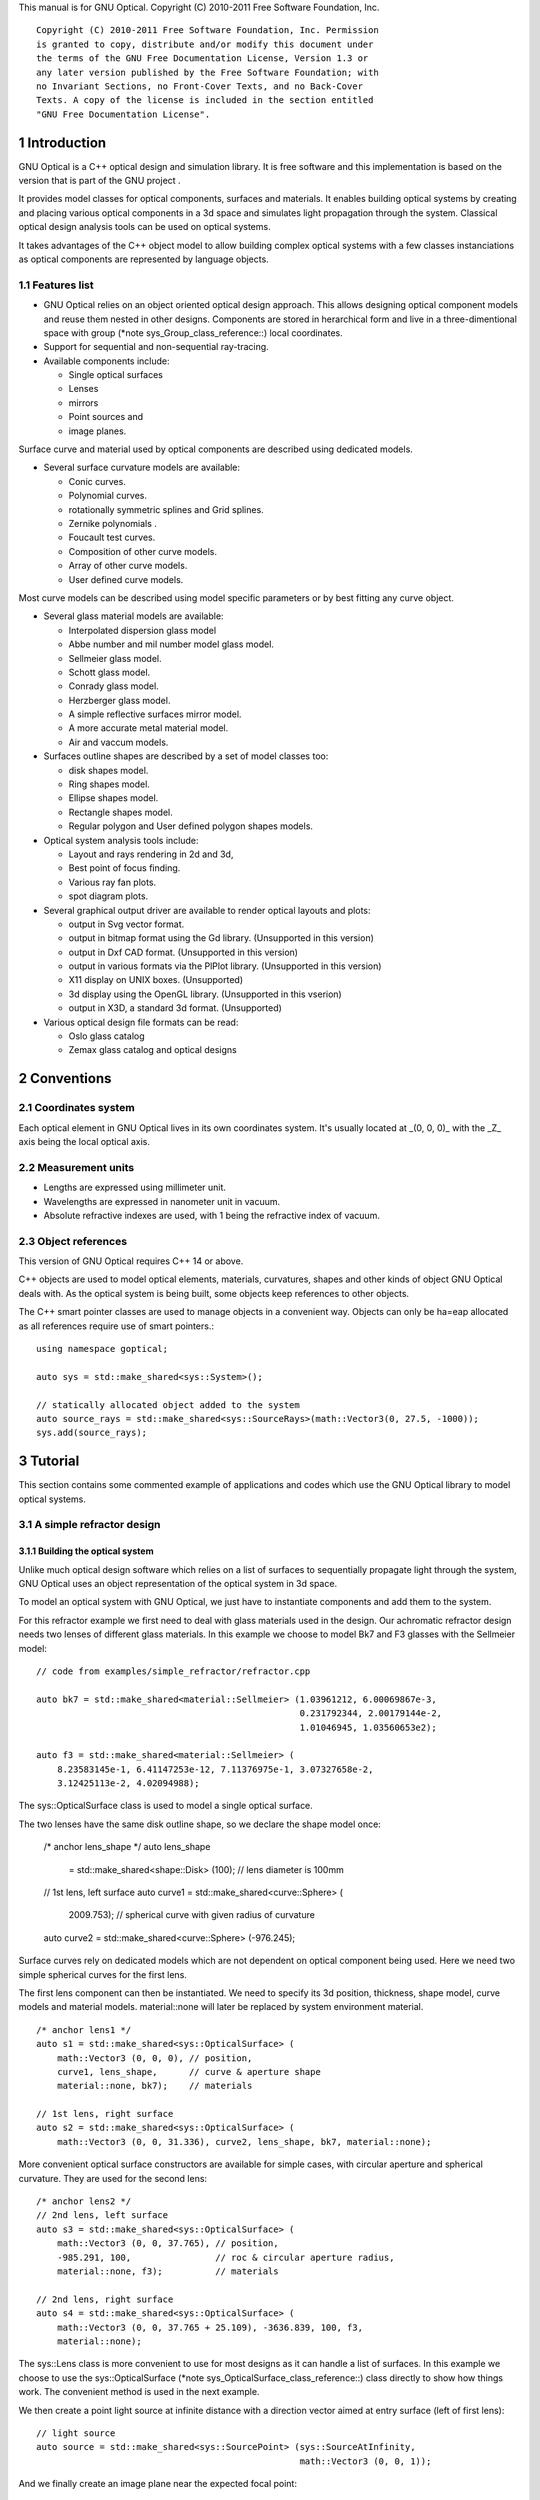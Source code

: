 This manual is for GNU Optical.  Copyright (C) 2010-2011 Free Software
Foundation, Inc.

::

     Copyright (C) 2010-2011 Free Software Foundation, Inc. Permission
     is granted to copy, distribute and/or modify this document under
     the terms of the GNU Free Documentation License, Version 1.3 or
     any later version published by the Free Software Foundation; with
     no Invariant Sections, no Front-Cover Texts, and no Back-Cover
     Texts. A copy of the license is included in the section entitled
     "GNU Free Documentation License".

1 Introduction
**************

GNU Optical is a C++ optical design and simulation library. It is
free software and this implementation is based on the version
that is part of the GNU project .

It provides model classes for optical components, surfaces and
materials. It enables building optical systems by creating and placing
various optical components in a 3d space and simulates light
propagation through the system. Classical optical design analysis tools
can be used on optical systems.

It takes advantages of the C++ object model to allow building
complex optical systems with a few classes instanciations as optical
components are represented by language objects.

1.1 Features list
=================

* GNU Optical relies on an object oriented optical design approach.
  This allows designing optical component models and reuse them
  nested in other designs. Components are stored in herarchical form
  and live in a three-dimentional space with group (*note
  sys_Group_class_reference::) local coordinates.

* Support for sequential and non-sequential ray-tracing.

* Available components include:

  * Single optical surfaces

  * Lenses

  * mirrors

  * Point sources and

  * image planes.

Surface curve and material used by optical components are
described using dedicated models.

* Several surface curvature models are available:

  * Conic curves.

  * Polynomial curves.

  * rotationally symmetric splines and Grid splines.

  * Zernike polynomials .

  * Foucault test curves.

  * Composition of other curve models.

  * Array of other curve models.

  * User defined curve models.


Most curve models can be described using model specific parameters
or by best fitting any curve object.

* Several glass material models are available:

  * Interpolated dispersion glass model

  * Abbe number and mil number model glass model.

  * Sellmeier glass model.

  * Schott glass model.

  * Conrady glass model.

  * Herzberger glass model.

  * A simple reflective surfaces mirror model.

  * A more accurate metal material model.

  * Air and vaccum models.

* Surfaces outline shapes are described by a set of model classes
  too:

  * disk shapes model.

  * Ring shapes model.

  * Ellipse shapes model.

  * Rectangle shapes model.

  * Regular polygon and User defined polygon shapes models.

* Optical system analysis tools include:

  * Layout and rays rendering in 2d and 3d,

  * Best point of focus finding.

  * Various ray fan plots.

  * spot diagram plots.

* Several graphical output driver are available to render optical
  layouts and plots:

  * output in Svg vector format.

  * output in bitmap format using the Gd library. (Unsupported in this version)

  * output in Dxf CAD format. (Unsupported in this version)

  * output in various formats via the PlPlot library. (Unsupported in this version)

  * X11 display on UNIX boxes. (Unsupported)

  * 3d display using the OpenGL library. (Unsupported in this vserion)

  * output in X3D, a standard 3d format. (Unsupported)


* Various optical design file formats can be read:

  * Oslo glass catalog

  * Zemax glass catalog and optical designs


2 Conventions
*************

2.1 Coordinates system
======================

Each optical element in GNU Optical lives in its own coordinates system.
It's usually located at _(0, 0, 0)_ with the _Z_ axis being the local
optical axis.

.. figure:: images/coordinates.png
   :alt: Coordinate System

2.2 Measurement units
=====================

* Lengths are expressed using millimeter unit.

* Wavelengths are expressed in nanometer unit in vacuum.

* Absolute refractive indexes are used, with 1 being the refractive index of vacuum.


2.3 Object references
=====================
This version of GNU Optical requires C++ 14 or above.

C++ objects are used to model optical elements, materials, curvatures,
shapes and other kinds of object GNU Optical deals with. As the optical
system is being built, some objects keep references to other objects.

The C++ smart pointer classes are used to manage objects in a
convenient way. Objects can only be ha=eap allocated as all references
require use of smart pointers.::

    using namespace goptical;

    auto sys = std::make_shared<sys::System>();

    // statically allocated object added to the system
    auto source_rays = std::make_shared<sys::SourceRays>(math::Vector3(0, 27.5, -1000));
    sys.add(source_rays);

3 Tutorial
**********

This section contains some commented example of applications and codes
which use the GNU Optical library to model optical systems.

3.1 A simple refractor design
=============================

.. figure:: images/refractor_layout.svg
   :alt: Refractor optical system 2d layout

3.1.1 Building the optical system
---------------------------------

Unlike much optical design software which relies on a list of surfaces
to sequentially propagate light through the system, GNU Optical uses an
object representation of the optical system in 3d space.

To model an optical system with GNU Optical, we just have to
instantiate components and add them to the system.

For this refractor example we first need to deal with glass
materials used in the design. Our achromatic refractor design needs two
lenses of different glass materials. In this example we choose to model
Bk7 and F3 glasses with the Sellmeier model::

  // code from examples/simple_refractor/refractor.cpp

  auto bk7 = std::make_shared<material::Sellmeier> (1.03961212, 6.00069867e-3,
                                                    0.231792344, 2.00179144e-2,
                                                    1.01046945, 1.03560653e2);

  auto f3 = std::make_shared<material::Sellmeier> (
      8.23583145e-1, 6.41147253e-12, 7.11376975e-1, 3.07327658e-2,
      3.12425113e-2, 4.02094988);

The sys::OpticalSurface
class is used to model a single optical surface.

The two lenses have the same disk outline shape, so we declare the
shape model once:

  /* anchor lens_shape */
  auto lens_shape
      = std::make_shared<shape::Disk> (100); // lens diameter is 100mm

  // 1st lens, left surface
  auto curve1 = std::make_shared<curve::Sphere> (
      2009.753); // spherical curve with given radius of curvature
  auto curve2 = std::make_shared<curve::Sphere> (-976.245);

Surface curves rely on dedicated models which are not dependent on
optical component being used. Here we need two simple spherical curves
for the first lens.

The first lens component can then be instantiated. We need to
specify its 3d position, thickness, shape model, curve models and
material models. material::none will later be replaced
by system environment material.

::

  /* anchor lens1 */
  auto s1 = std::make_shared<sys::OpticalSurface> (
      math::Vector3 (0, 0, 0), // position,
      curve1, lens_shape,      // curve & aperture shape
      material::none, bk7);    // materials

  // 1st lens, right surface
  auto s2 = std::make_shared<sys::OpticalSurface> (
      math::Vector3 (0, 0, 31.336), curve2, lens_shape, bk7, material::none);

More convenient optical surface constructors are available for
simple cases, with circular aperture and spherical curvature. They are
used for the second lens::

  /* anchor lens2 */
  // 2nd lens, left surface
  auto s3 = std::make_shared<sys::OpticalSurface> (
      math::Vector3 (0, 0, 37.765), // position,
      -985.291, 100,                // roc & circular aperture radius,
      material::none, f3);          // materials

  // 2nd lens, right surface
  auto s4 = std::make_shared<sys::OpticalSurface> (
      math::Vector3 (0, 0, 37.765 + 25.109), -3636.839, 100, f3,
      material::none);

The sys::Lens class is more
convenient to use for most designs as it can handle a list of surfaces.
In this example we choose to use the sys::OpticalSurface (*note
sys_OpticalSurface_class_reference::) class directly to show how things
work. The convenient method is used in the next example.

We then create a point light source at infinite distance with a
direction vector aimed at entry surface (left of first lens)::

  // light source
  auto source = std::make_shared<sys::SourcePoint> (sys::SourceAtInfinity,
                                                    math::Vector3 (0, 0, 1));

And we finally create an image plane near the expected focal point::

  // image plane
  auto image
      = std::make_shared<sys::Image> (math::Vector3 (0, 0, 3014.5), // position
                                      60); // square size,

All these components need to be added to an optical system::

  auto sys = std::make_shared<sys::System> ();

  // add components
  sys->add (source);
  sys->add (s1);
  sys->add (s2);
  sys->add (s3);
  sys->add (s4);
  sys->add (image);

This simple optical design is ready for ray tracing and analysis.

3.1.2 Performing light propagation
----------------------------------

light propagation through the optical system is performed by the
trace::tracer class. There are
several tracer parameters which can be tweaked before starting light
propagation. Some default parameters can be set for an optical system
instance; they will be used for each new tracer created for the system.

When light is propagated through the system, a tracer may be
instructed to keep track of rays hitting or generated by some of the
components for further analysis.

Some analysis classes are
provided which embed a tracer configured for a particular analysis, but
it's still possible to request a light propagation by directly
instantiating a tracer object.

There are two major approaches to trace rays through an optical
system:

* Sequential ray tracing: This requires an ordered list of surfaces
  to traverse. Rays are generated by the light source and propagated
  in the specified sequence order. Any light ray which doesn't reach
  the next surface in order is lost.

* Non-sequential ray tracing: Rays are generated by the light source
  and each ray interacts with the first optical component found on
  its path. Rays are propagated this way across system components
  until they reach an image plane or get lost.


The default behavior in GNU Optical is to perform a non-sequential ray
trace when no sequence is provided.

Non-sequential ray trace
........................

A non-sequential ray trace needs the specification of an entrance pupil
so that rays from light sources can be targeted at optical system entry.

Performing light propagation only needs instantiation of a
trace::tracer object and
invocation of its trace::tracer::trace function. tracer
parameters are inherited from system default tracer parameters::

    sys->set_entrance_pupil (s1);
    trace::Tracer tracer (sys.get ());
    tracer.trace ();

When performing a non-sequential ray trace, only optical components
based on sys::Surface will
interact with light.

All enabled light sources which are part of the system are
considered.

Sequential ray trace
....................

Switching to a sequential ray trace is easy: The sequence is setup from
components found in the system, in order along the Z axis.

::

  /* anchor seq */
  auto seq = std::make_shared<trace::Sequence> (*sys);

  sys->get_tracer_params ().set_sequential_mode (seq);


More complicated sequences must be created empty and described
explicitly using the trace::sequence::add function.

Optical system and sequence objects can be displayed using stl
streams::

   std::cout << "system:" << std::endl << sys;
   std::cout << "sequence:" << std::endl << seq;

Ray tracing is then performed in the same way as for non-sequential
ray traces:

    trace::Tracer tracer (sys.get ());
    tracer.trace ();

When performing a sequential ray trace, all optical components can
process incoming light rays.

A single light source must be present at the beginning of the
sequence.

3.1.3 Rendering optical layout and rays
---------------------------------------

The result of ray tracing is stored in a trace::Result (*note
trace_Result_class_reference::) object which stores information about
generated and intercepted rays and involved components for each ray.
Not all rays' interactions are stored by default, and the result object
must be first configured to specify which interactions should be stored
for further analysis.

Here we want to draw all rays which are traced through the system.
We first have to instruct our trace::Result (*note
trace_Result_class_reference::) object to remember which rays were
generated by the source component in the system, so that it can used as
a starting point for drawing subsequently scattered and reflected rays.

We use an io::Renderer based
object which is able to draw various things. We use it to draw system
components as well as to recursively draw all rays generated by light
sources.

Here is what we need to do in order:

* Instantiate a renderer object able to write graphics in some output format.

* Fit renderer viewport to optical system.

* Draw system components.

* Optionally change the ray distribution on entrance pupil so that only meridional rays are traced.

* Instruct the result object to keep track of rays generated by the source component.

* Perform the ray tracing.

* Draw traced rays.

::

    io::RendererSvg renderer ("layout.svg", 1024, 100);

    // draw 2d system layout
    sys->draw_2d_fit (renderer);
    sys->draw_2d (renderer);

    trace::Tracer tracer (sys.get ());

    // trace and draw rays from source
    tracer.get_params ().set_default_distribution (
        trace::Distribution (trace::MeridionalDist, 5));
    tracer.get_trace_result ().set_generated_save_state (*source);
    tracer.trace ();
    tracer.get_trace_result ().draw_2d (renderer);

3.1.4 Performing a ray fan analysis
-----------------------------------

The analysis  namespace contains
classes to perform some common analysis on optical systems. analysis
classes may embed a trace::tracer (*note
trace_tracer_class_reference::) object if light propagation is needed
to perform analysis.

Ray fan plots can be computed using the analysis::RayFan (*note
analysis_RayFan_class_reference::) class which is able to plot various
ray measurements on both 2d plot axes.

The example below shows how to produce a transverse aberration plot
by plotting entrance ray height against transverse distance::

    /* anchor rayfan */
    io::RendererSvg renderer ("fan.svg", 640, 480, io::rgb_white);

    analysis::RayFan fan (sys);

    // select light source wavelens
    source->clear_spectrum ();
    source->add_spectral_line (light::SpectralLine::C);
    source->add_spectral_line (light::SpectralLine::e);
    source->add_spectral_line (light::SpectralLine::F);

    // get transverse aberration plot
    std::shared_ptr<data::Plot> fan_plot
        = fan.get_plot (analysis::RayFan::EntranceHeight,
                        analysis::RayFan::TransverseDistance);

    fan_plot->draw (renderer);

.. figure:: images/refractor_fan.svg
   :alt: Refractor Fan

3.2 A photo lens design
=======================

.. figure:: images/tessar_layout.png
   :alt: Tessar lens system 2d layout with chief and marginal rays

3.2.1 Using the Lens component
------------------------------

The sys::Lens class is a convenient
way to model a list of optical surfaces. In this example we use it to
model a Tessar photo lens by adding all optical surfaces to the lens
object. Several functions are available to add surfaces to the lens;
one of the simplest can create spherical surfaces with circular
aperture for us. In this example, the glass material models used are
created on the fly::

     // code from examples/tessar_lens/tessar.cc:70

       sys::Lens     lens(math::vector3(0, 0, 0));

       //               roc,            ap.radius, thickness,

       lens.add_surface(1/0.031186861,  14.934638, 4.627804137,
                        ref<material::AbbeVd>::create(1.607170, 59.5002));

       lens.add_surface(0,              14.934638, 5.417429465);

       lens.add_surface(1/-0.014065441, 12.766446, 3.728230979,
                        ref<material::AbbeVd>::create(1.575960, 41.2999));

       lens.add_surface(1/0.034678487,  11.918098, 4.417903733);

       lens.add_stop   (                12.066273, 2.288913925);

       lens.add_surface(0,              12.372318, 1.499288597,
                        ref<material::AbbeVd>::create(1.526480, 51.4000));

       lens.add_surface(1/0.035104369,  14.642815, 7.996205852,
                        ref<material::AbbeVd>::create(1.623770, 56.8998));

       lens.add_surface(1/-0.021187519, 14.642815, 85.243965130);

       sys.add(lens);

3.2.2 Adding multiple light sources
-----------------------------------

The sys::source_point class
can be used to create a point light source suitable for analysis, but
we sometimes want to trace custom rays. This can be achieved by using
the sys::SourceRays component class.

In this example we add both source types to our system but enable a
single one at the same time. The sys::SourceRays (*note
sys_SourceRays_class_reference::) is used to draw a 2d layout with
chief and marginal rays whereas the sys::source_point (*note
sys_source_point_class_reference::) source is used with multiple
wavelengths for ray fan and spot diagram analysis::

       sys::SourceRays  source_rays(math::vector3(0, 27.5, -1000));

       sys::source_point source_point(sys::SourceAtFiniteDistance,
                                     math::vector3(0, 27.5, -1000));

       // add sources to system
       sys.add(source_rays);
       sys.add(source_point);

       // configure sources
       source_rays.add_chief_rays(sys);
       source_rays.add_marginal_rays(sys, 14);

       source_point.clear_spectrum();
       source_point.add_spectral_line(light::SpectralLine::C);
       source_point.add_spectral_line(light::SpectralLine::e);
       source_point.add_spectral_line(light::SpectralLine::F);

The object is located at -1000 on the Z axis and has a height of
27.5.

3.2.3 Plotting spot diagram
---------------------------

The analysis::spot class can be
used to plot spot diagrams::

         sys.enable_single<sys::Source>(source_point);

         sys.get_tracer_params().set_default_distribution(
           trace::distribution(trace::HexaPolarDist, 12));

         analysis::spot spot(sys);

           io::renderer_svg renderer("spot.svg", 300, 300, io::rgb_black);

           spot.draw_diagram(renderer);

.. figure:: images/tessar_spot.png
   :alt: Tessar lens spot diagram

::

           io::renderer_svg renderer("spot_intensity.svg", 640, 480);

           ref<data::Plot> plot = spot.get_encircled_intensity_plot(50);

           plot->draw(renderer);

.. figure:: images/tessar_spot_intensity.png
   :alt: Tessar lens spot intensity diagram

3.2.4 Plotting ray fans
-----------------------

Various ray fan plots can be obtained by using the analysis::RayFan
class::

         sys.enable_single<sys::Source>(source_point);

         analysis::RayFan fan(sys);

           io::renderer_svg renderer("opd_fan.svg", 640, 480);

           ref<data::Plot> fan_plot = fan.get_plot(analysis::RayFan::EntranceHeight,
                                                   analysis::RayFan::OpticalPathDiff);

           fan_plot->draw(renderer);

.. figure:: images/tessar_opdfan.png
   :alt: Tessar lens OPS Fan diagram

::

           io::renderer_svg renderer("transverse_fan.svg", 640, 480);

           ref<data::Plot> fan_plot = fan.get_plot(analysis::RayFan::EntranceHeight,
                                                   analysis::RayFan::TransverseDistance);

           fan_plot->draw(renderer);

.. figure:: images/tessar_transverse.png
   :alt: Tessar lens Transverse Fan diagram

::

           io::renderer_svg renderer("longitudinal_fan.svg", 640, 480);

           ref<data::Plot> fan_plot = fan.get_plot(analysis::RayFan::EntranceHeight,
                                                   analysis::RayFan::LongitudinalDistance);

           fan_plot->draw(renderer);

.. figure:: images/tessar_longitudinal.png
   :alt: Tessar lens Longitudinal Fan diagram

3.3 system hierarchy and groups
===============================

GNU Optical allows arranging components of the optical system in a
hierarchical manner. Optical component classes all inherit from the
sys::Element class. Elements which inherit from the sys::Group
class can contain nested elements.

Each element has a local coordinate system and stores a
math::Transform<3> object which describes its translation and rotation
relative to the parent coordinate system.

3.3.1 The Lens component
------------------------

The sys::Lens optical component is a
good example of group component. It is based on the sys::Group
class so that it can embed
sys::OpticalSurface  and
sys::Stop  elements.

When displaying the system and ray trace sequence of the tessar lens
design described in the previous section ,
we notice that the system hierarchy has been flattened in the sequence:

::

     system:
        [1]<goptical/core::sys::Lens at [0, 0, 0]
        [10]<goptical/core::sys::image at [0, 0, 125.596]
        [11]<goptical/core::sys::SourceRays at [0, 27.5, -1000]
        [12]<goptical/core::sys::source_point at [0, 27.5, -1000]
     sequence:
        [11]<goptical/core::sys::SourceRays at [0, 27.5, -1000]
        [12]<goptical/core::sys::source_point at [0, 27.5, -1000]
        [2]<goptical/core::sys::OpticalSurface at [0, 0, 0]
        [3]<goptical/core::sys::OpticalSurface at [0, 0, 4.6278]
        [4]<goptical/core::sys::OpticalSurface at [0, 0, 10.0452]
        [5]<goptical/core::sys::OpticalSurface at [0, 0, 13.7735]
        [6]<goptical/core::sys::Stop at [0, 0, 18.1914]
        [7]<goptical/core::sys::OpticalSurface at [0, 0, 20.4803]
        [8]<goptical/core::sys::OpticalSurface at [0, 0, 21.9796]
        [9]<goptical/core::sys::OpticalSurface at [0, 0, 29.9758]
        [10]<goptical/core::sys::image at [0, 0, 125.596]

Positions of optical surfaces are relative to the parent lens
position.

3.3.2 A newton telescope with corrector
---------------------------------------

Object-oriented programming together with the hierarchical optical
components organization in GNU Optical allows writing complex and
dynamically parameterized optical component models composed of simple
components.

Using the telescope model
.........................

Usage of the newton telescope model class (*note
Design_telescope_Newton_class_reference::) is presented here as an
example of parameterized models which contain simple components. The
following example shows how to build an optical design composed of a
light source, the newton telescope model, a corrector lens assembly and
an image plane.

The model constructor is called with the basic newton telescope
parameters and the model internally computes other parameters of the
telescope and instantiates internal optical components as needed.

::

     // code from examples/hierarchical_design/newton.cc:61

       sys::system             sys;

       // light source
       sys::source_point        source(sys::SourceAtInfinity, math::vector3_001);
       sys.add(source);

       // Newton telescope
       Design::telescope::Newton newton(math::vector3_0, // position
                                        1494.567 / 2.,   // focal len
                                        245.1);          // aperture diameter
       sys.add(newton);

We can query the telescope model to get the 3d position of the focal
plane within parent coordinates. This enables us to attach the image
plane or next optical component at right location without much
calculation.

Adding a corrector
..................

We choose to attach a Wynne 4 lens corrector to the telescope. As usual
we describe the corrector lens group using the sys::Lens (*note
sys_Lens_class_reference::) component::


       // Wynne 4 lens corrector for parabolic mirrors
       sys::Lens               wynne(newton.get_focal_plane(),
                                     -48.4585);        // z offset of first surface

                     //  roc       ap.radius  thickness  material
       wynne.add_surface(21.496,   23.2 / 2., 1.905,     bk7);
       wynne.add_surface(24.787,   22.5 / 2., 1.574         );
       wynne.add_surface(55.890,   22.5 / 2., 1.270,     bk7);
       wynne.add_surface(45.164,   21.8 / 2., 18.504        );
       wynne.add_surface(29.410,   14.7 / 2., 0.45,      bk7);
       wynne.add_surface(13.870,   14.1 / 2., 16.086        );
       wynne.add_surface(23.617,   13.1 / 2., 1.805,     bk7);
       wynne.add_surface(0,        12.8 / 2., 9.003);

       sys.add(wynne);

       // image plane
       sys::image              image(wynne.get_exit_plane(), 15);
       sys.add(image);

The first surface of the corrector is located relative to origin of
the `wynne' lens component with a Z offset of -48.4585 in the lens
coordinate system but the whole lens is rotated and positioned at the
telescope focal plane in the parent coordinate system.

Finally an image plane is created and positioned according to the
corrector position and last surface thickness.

Querying model and rendering layouts
....................................

The model class may also provide access to some internal construction
details::

       std::cout << "unvignetted image diameter: "
                 << newton.get_unvignetted_image_diameter() << std::endl;

       std::cout << "secondary minor axis size: "
                 << newton.get_secondary_minor_axis() << std::endl;

       std::cout << "secondary offset: "
                 << newton.get_secondary_offset() << std::endl;

       std::cout << "field angle: "
                 << newton.get_field_angle() << std::endl;

2d and 3d layouts of the whole system or groups can be rendered. The
following code uses paging to render two such different views of the
system::

       io::renderer_svg       svg_renderer("layout.svg", 640, 480);
       io::renderer_viewport  &renderer = svg_renderer;

       // horizontal page layout
       renderer.set_page_layout(1, 2);

       // 3d system layout on 1st sub-page
       renderer.set_page(0);
       renderer.set_perspective();

       sys.draw_3d_fit(renderer, 300);
       sys.draw_3d(renderer);

       tracer.get_trace_result().draw_3d(renderer);

       // 2d Wynne corrector layout on 2nd sub-page
       renderer.set_page(1);

       wynne.draw_2d_fit(renderer);
       wynne.draw_2d(renderer);

       tracer.get_trace_result().draw_2d(renderer, false, &wynne);

.. figure:: images/newton_wynne4_layout.png
   :alt: 3d layout of the system and 2d layout closeup of the corrector

3.4 A parameterizable segmented mirror model
============================================

This section shows how to take advantages of the hierarchical design
feature of GNU Optical to write your
own parameterizable optical component models. The code of a segmented
mirror component model is presented and this new component is used as
the primary mirror in a Ritchey-Chretien telescope design.

.. figure:: images/hexseg_mirror.png
   :alt: 3d layout of a Ritchey-Chretien telescope with segmented primary mirror (X3D output)

3.4.1 Writing the component model class
---------------------------------------

The segmented mirror model uses hexagonal segments and takes a surface
curve model, an aperture shape model, segment size and segment
separation as parameters. We start the definition of our model class
which inherits from the sys::Group
class::

     // code from examples/segmented_mirror/segmented.cc:62

     class HexSegmirror : public sys::Group
     {
     public:

       HexSegmirror(const math::vectorPair3 &pos,
                    const const_ref<curve::Base> &curve,
                    const const_ref<shape::Base> &shape,
                    double seg_radius, double separation)
         : sys::Group(pos)
       {

When the model is instantiated, all hexagonal mirrors need to be
created from the constructor. We use two loops in order to build the
hexagonal mirror tessellation::

         if (seg_radius > separation)
           throw(Error("overlapping segments"));

         // sqrt(3)/2
         static const double sqrt_3_2 = 0.86602540378443864676;

         // hexagonal tessellation
         int x_count = ceil(shape->max_radius() / (separation * 1.5));
         int y_count = ceil(shape->max_radius() / (separation * 2 * sqrt_3_2));

         for (int x = -x_count; x <= x_count ; x++)
           {
             for (int y = -y_count; y <= y_count ; y++)
               {
                 // find segment mirror 2d position
                 double yoffset = x % 2 ? separation * sqrt_3_2 : 0;
                 math::vector2 p(x * separation * 1.5,
                                   yoffset + y * separation * 2 * sqrt_3_2 );

The aperture shape is then used to check if a segment mirror must
exist at each location::

                 // skip if segment center is outside main shape
                 if (!shape->inside(p))
                   continue;

The segment mirror curve must take into account the offset from the
main mirror origin. We also decide to subtract the sagitta offset from
the segment curve and add it to its Z component position instead; this
allows its origin to lie on the segment surface, which may be more
convenient when tilting the segment. The curve::Composer (*note
curve_Composer_class_reference::) class is used here to apply required
transformations to the model curve passed as a parameter::

                 // find curve z offset at segment center to shift both
                 // curve and segment in opposite directions.
                 double z_offset = curve->sagitta(p);

                 // create a composer curve for this segment and use it to translate main curve
                 ref<curve::Composer> seg_curve = ref<curve::Composer>::create();

                 seg_curve->add_curve(curve).xy_translate(-p).z_offset(-z_offset);

The segment mirror is then created and added to the model group::

                 // create a segment mirror with hexagonal shape and translated curve
                 ref<sys::mirror> seg = ref<sys::mirror>::create(math::vector3(p, z_offset), seg_curve,
                                                  ref<shape::RegularPolygon>::create(seg_radius, 6));

                 // attach the new segment to our group component
                 add(seg);

We finally add some code to keep track of the segments so that they
can be accessed (and modified) separately after model instantiation::

                 // keep a pointer to this new segment
                 _segments.push_back(seg.ptr());
               }
           }
       }

       size_t get_segments_count() const
       {
         return _segments.size();
       }

       sys::mirror & get_segment(size_t i) const
       {
         return *_segments.at(i);
       }

     private:
       std::vector<sys::mirror *> _segments;
     };

This model class is less than 70 lines long, including comments.

3.4.2 Using the model in Ritchey-Chretien design
------------------------------------------------

Our new model can now be used like other component models in optical
systems and groups. We use it here with a ring aperture shape and conic
curvature to model the primary mirror of a Ritchey-Chretien telescope::

       sys::system             sys;

       // Ring shaped segmented mirror with conic curve
       HexSegmirror            primary(math::vector3(0, 0, 800),
                                       ref<curve::Conic>::create(-1600, -1.0869),
                                       ref<shape::Ring>::create(300, 85),
                                       28, 30);
       sys.add(primary);

       sys::mirror             secondary(math::vectorPair3(0, 0, 225, 0, 0, -1), 675, -5.0434, 100);
       sys.add(secondary);

       sys::image              image(math::vectorPair3(0, 0, 900), 15);
       sys.add(image);

       sys::Stop               stop(math::vector3_0, 300);
       sys.add(stop);
       sys.set_entrance_pupil(stop);

       sys::source_point        source(sys::SourceAtInfinity, math::vector3_001);
       sys.add(source);

3.5 A custom surface curve model
================================

Common curve models are available in the curve namespace but extending this set with
user-defined models is easy, as explained in this tutorial.

3.5.1 Writing the curve model class
-----------------------------------

In this example, we chose to model a rotationally symmetric  catenary
curve. This curve has the following sagitta formula::

   z = a \, \cosh \left (r \over a \right ) - a

Our curve model needs to provide several functions in order to be
useful to the raytracer. Fortunately there are base classes which
provide default implementations for most curve model functions. This
include differentiation functions and ray intersection functions.

The curve::rotational
class allows modeling rotationally symmetric curves by only dealing
with 2d formulas. Our model class just has to inherit from this class
and provide an implementation for the `sagitta' function::

     // code from examples/curve_model/usercurve.cc:56

     class MyCatenarycurve : public curve::rotational
     {
     public:
       MyCatenarycurve(double a)
         : _a(a)
       {
       }

     private:
       double sagitta(double r) const
       {
         return _a * cosh(r / _a) - _a;
       }

       double _a;
     };

The model can be improved by specifying the derivative function.
This make calculations more efficient by avoiding use of the default
numerical differentiation implementation::

       double derivative(double r) const
       {
         return sinh(r / _a);
       }

Although more functions from curve::Base and curve::rotational
can be reimplemented to further
improve model efficiency, this curve model can readily be used in an
optical design.

3.5.2 Using the new model in optical design
-------------------------------------------

To check our model, we then use it in a simple optical system composed
of a point source, a mirror and an image plane. The catenary mirror
resemble a parabolic mirror as used in a newton telescope.

::

       sys::system             sys;

       // light source
       sys::source_point        source(sys::SourceAtInfinity, math::vector3_001);
       sys.add(source);

       // mirror
       shape::disk             shape(200);
       MyCatenarycurve         curve(-3000);
       sys::mirror             primary(math::vector3(0, 0, 1500), curve, shape);

       sys.add(primary);

       // image plane
       sys::image              image(math::vector3_0, 15);
       sys.add(image);

The best point of focus is slightly offset from the parabola focal
length. We use the analysis::focus class to find the best point of focus
and move the image plane at this location::

         analysis::focus               focus(sys);

         image.set_plane(focus.get_best_focus());

Finally we plot some spot diagrams using the analysis::spot class. The point light source is
rotated for each diagram::

         io::renderer_svg            renderer("spot.svg",        200 * 3, 200 * 2, io::rgb_black);

         renderer.set_margin_ratio(.35, .25, .1, .1);
         renderer.set_page_layout(3, 2);

         for (int i = 0; i < 6; i++)
           {
             analysis::spot spot(sys);

             renderer.set_page(i);
             spot.draw_diagram(renderer);

             source.rotate(0, .1, 0);
           }

.. figure:: images/catenary_spot.png
   :alt: spot diagrams with image at best point of focus for the catenary curve

